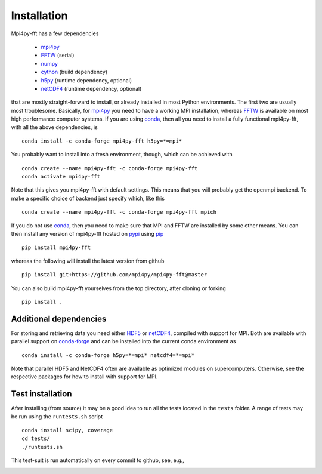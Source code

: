 Installation
============

Mpi4py-fft has a few dependencies

    * `mpi4py`_
    * `FFTW`_ (serial)
    * `numpy`_
    * `cython`_ (build dependency)
    * `h5py`_ (runtime dependency, optional)
    * `netCDF4`_ (runtime dependency, optional)

that are mostly straight-forward to install, or already installed in
most Python environments. The first two are usually most troublesome.
Basically, for `mpi4py`_ you need to have a working MPI installation,
whereas `FFTW`_ is available on most high performance computer systems.
If you are using `conda`_, then all you need to install a fully functional
mpi4py-fft, with all the above dependencies, is

::

    conda install -c conda-forge mpi4py-fft h5py=*=mpi*

You probably want to install into a fresh environment, though, which
can be achieved with

::

    conda create --name mpi4py-fft -c conda-forge mpi4py-fft
    conda activate mpi4py-fft

Note that this gives you mpi4py-fft with default settings. This means that
you will probably get the openmpi backend. To make a specific choice of
backend just specify which, like this

::

    conda create --name mpi4py-fft -c conda-forge mpi4py-fft mpich

If you do not use `conda`_, then you need to make sure that MPI
and FFTW are installed by some other means. You can then install
any version of mpi4py-fft hosted on `pypi`_ using `pip`_

::

    pip install mpi4py-fft

whereas the following will install the latest version from github

::

    pip install git+https://github.com/mpi4py/mpi4py-fft@master

You can also build mpi4py-fft yourselves from the top directory,
after cloning or forking

::

    pip install .


Additional dependencies
-----------------------

For storing and retrieving data you need either `HDF5`_ or `netCDF4`_, compiled
with support for MPI. Both are available
with parallel support on `conda-forge`_ and can be installed into the
current conda environment as

::

    conda install -c conda-forge h5py=*=mpi* netcdf4=*=mpi*

Note that parallel HDF5 and NetCDF4 often are available as optimized modules on
supercomputers. Otherwise, see the respective packages for how to install
with support for MPI.

Test installation
-----------------

After installing (from source) it may be a good idea to run all the tests
located in the ``tests`` folder. A range of tests may be run using the
``runtests.sh`` script

::

    conda install scipy, coverage
    cd tests/
    ./runtests.sh

This test-suit is run automatically on every commit to github, see, e.g.,

.. image:: https://dev.azure.com/mpi4py/mpi4py-fft/_apis/build/status/mpi4py.mpi4py-fft?branchName=master
    :target: https://dev.azure.com/mpi4py/mpi4py-fft

.. _mpi4py-fft: https://github.com/mpi4py/mpi4py-fft
.. _mpi4py: https://github.com/mpi4py/mpi4py
.. _cython: http://cython.org
.. _conda: https://conda.io/docs/
.. _conda-forge: https://conda-forge.org
.. _FFTW: http://www.fftw.org
.. _pip: https://pypi.org/project/pip/
.. _HDF5: https://www.hdfgroup.org
.. _netCDF4: http://unidata.github.io/netcdf4-python/
.. _h5py: https://www.h5py.org
.. _mpich: https://www.mpich.org
.. _openmpi: https://www.open-mpi.org
.. _numpy: https://www.numpy.org
.. _numba: https://www.numba.org
.. _pypi: https://pypi.org/project/shenfun/
